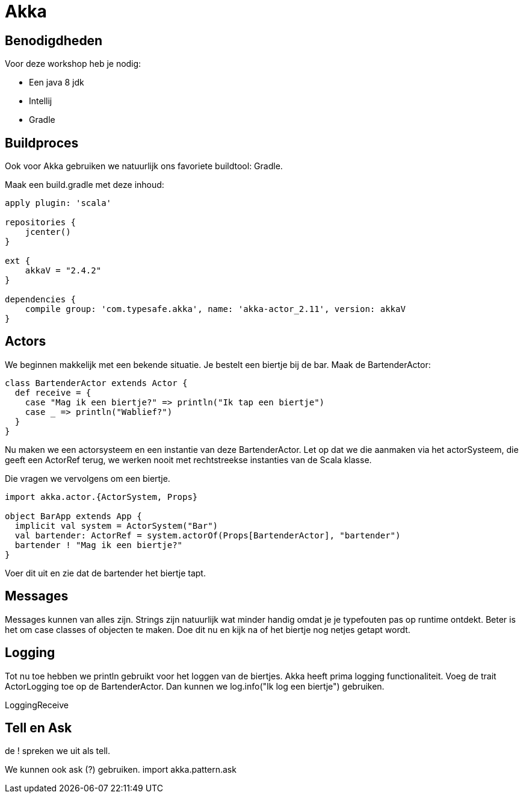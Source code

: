 = Akka

== Benodigdheden

Voor deze workshop heb je nodig:

- Een java 8 jdk
- Intellij
- Gradle

== Buildproces

Ook voor Akka gebruiken we natuurlijk ons favoriete buildtool: Gradle.

Maak een build.gradle met deze inhoud:

[source,gradle]
----
apply plugin: 'scala'

repositories {
    jcenter()
}

ext {
    akkaV = "2.4.2"
}

dependencies {
    compile group: 'com.typesafe.akka', name: 'akka-actor_2.11', version: akkaV
}
----


== Actors

We beginnen makkelijk met een bekende situatie. Je bestelt een biertje bij de bar.
Maak de BartenderActor:

[source,scala]
----
class BartenderActor extends Actor {
  def receive = {
    case "Mag ik een biertje?" => println("Ik tap een biertje")
    case _ => println("Wablief?")
  }
}
----

Nu maken we een actorsysteem en een instantie van deze BartenderActor.
Let op dat we die aanmaken via het actorSysteem, die geeft een ActorRef terug, we werken nooit met rechtstreekse instanties van de Scala klasse.

Die vragen we vervolgens om een biertje.

[source,scala]
----
import akka.actor.{ActorSystem, Props}

object BarApp extends App {
  implicit val system = ActorSystem("Bar")
  val bartender: ActorRef = system.actorOf(Props[BartenderActor], "bartender")
  bartender ! "Mag ik een biertje?"
}
----

Voer dit uit en zie dat de bartender het biertje tapt.

== Messages

Messages kunnen van alles zijn. Strings zijn natuurlijk wat minder handig omdat je je typefouten pas op runtime ontdekt.
Beter is het om case classes of objecten te maken.
Doe dit nu en kijk na of het biertje nog netjes getapt wordt.

== Logging

Tot nu toe hebben we println gebruikt voor het loggen van de biertjes.
Akka heeft prima logging functionaliteit.
Voeg de trait ActorLogging toe op de BartenderActor.
Dan kunnen we log.info("Ik log een biertje") gebruiken.

LoggingReceive

== Tell en Ask

de ! spreken we uit als tell.





We kunnen ook ask (?) gebruiken.
import akka.pattern.ask






